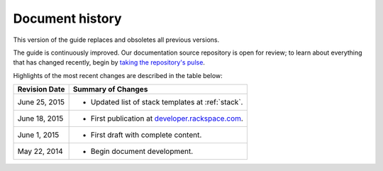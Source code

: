 .. _document-history:

================
Document history
================
This version of the guide 
replaces and obsoletes 
all previous versions.

The guide is continuously improved. 
Our documentation source repository is open for review; 
to learn about everything that has changed recently, begin 
by 
`taking the repository's pulse <https://github.com/rackerlabs/docs-core-infra-user-guide/pulse>`__.  
 
Highlights of the most recent changes are described 
in the table below:

+------------------+-----------------------------------------------------------------------------------------+
| Revision Date    | Summary of Changes                                                                      |
+==================+=========================================================================================+
| June 25, 2015    | * Updated list of stack templates at :ref:`stack`.                                      | 
+------------------+-----------------------------------------------------------------------------------------+ 
| June 18, 2015    | * First publication at `developer.rackspace.com <https://developer.rackspace.com/>`__.  | 
+------------------+-----------------------------------------------------------------------------------------+ 
| June 1, 2015     | * First draft with complete content.                                                    | 
+------------------+-----------------------------------------------------------------------------------------+
| May 22, 2014     | * Begin document development.                                                           | 
+------------------+-----------------------------------------------------------------------------------------+

.. Estimated publication date; 
   adjust when finalized.
.. Add new history to the top of the table.
.. This is the format of 
   "Document change history"
   sections at docs.rackspace.com, 
   such as at
   http://docs.rackspace.com/cdns/api/v1.0/
   cdns-devguide/content/
   Document_Change_History-d1e166.html.
   If that pattern changes, change here 
   for consistency. 
